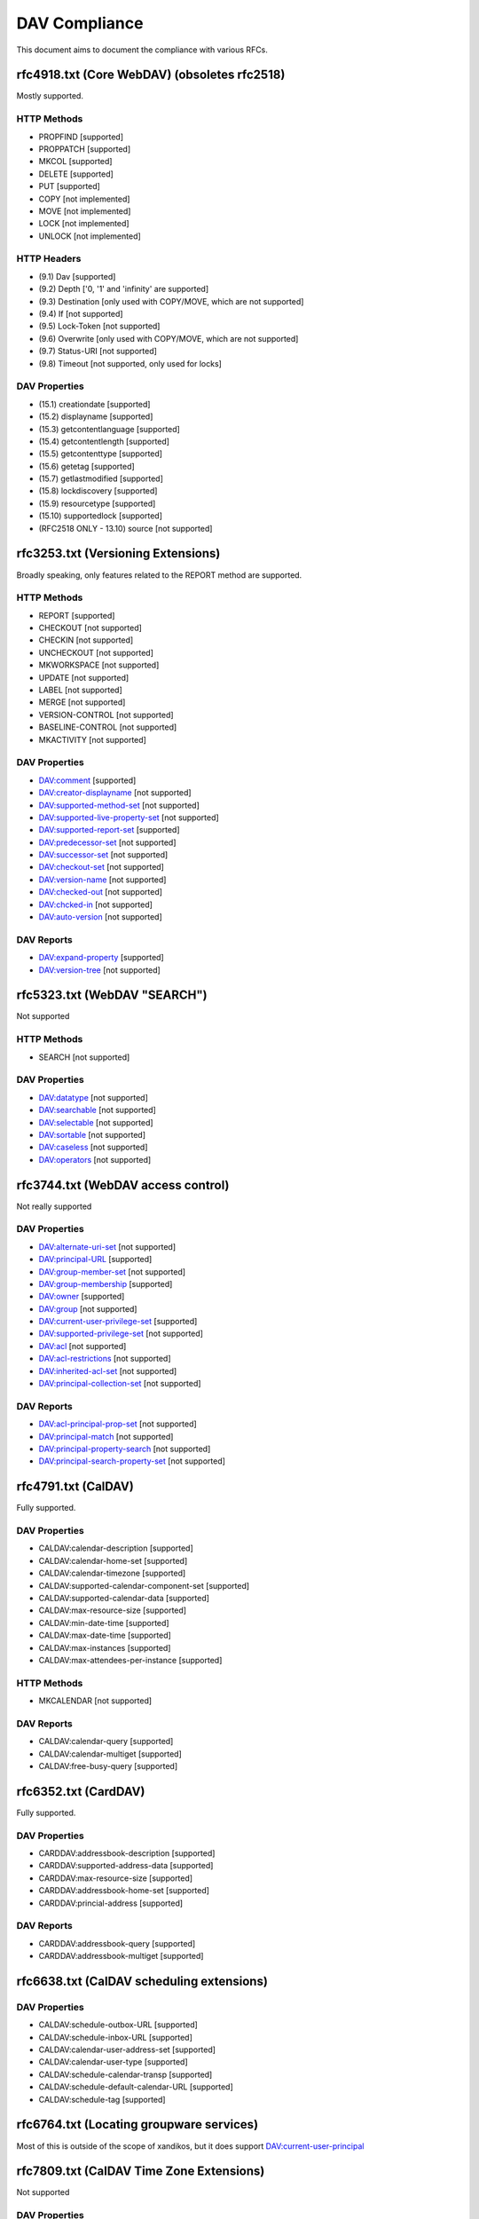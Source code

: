 DAV Compliance
==============

This document aims to document the compliance with various RFCs.

rfc4918.txt (Core WebDAV) (obsoletes rfc2518)
---------------------------------------------

Mostly supported.

HTTP Methods
^^^^^^^^^^^^

- PROPFIND [supported]
- PROPPATCH [supported]
- MKCOL [supported]
- DELETE [supported]
- PUT [supported]
- COPY [not implemented]
- MOVE [not implemented]
- LOCK [not implemented]
- UNLOCK [not implemented]

HTTP Headers
^^^^^^^^^^^^

- (9.1) Dav [supported]
- (9.2) Depth ['0, '1' and 'infinity' are supported]
- (9.3) Destination [only used with COPY/MOVE, which are not supported]
- (9.4) If [not supported]
- (9.5) Lock-Token [not supported]
- (9.6) Overwrite [only used with COPY/MOVE, which are not supported]
- (9.7) Status-URI [not supported]
- (9.8) Timeout [not supported, only used for locks]

DAV Properties
^^^^^^^^^^^^^^

- (15.1) creationdate [supported]
- (15.2) displayname [supported]
- (15.3) getcontentlanguage [supported]
- (15.4) getcontentlength [supported]
- (15.5) getcontenttype [supported]
- (15.6) getetag [supported]
- (15.7) getlastmodified [supported]
- (15.8) lockdiscovery [supported]
- (15.9) resourcetype [supported]
- (15.10) supportedlock [supported]
- (RFC2518 ONLY - 13.10) source [not supported]

rfc3253.txt (Versioning Extensions)
-----------------------------------

Broadly speaking, only features related to the REPORT method are supported.

HTTP Methods
^^^^^^^^^^^^

- REPORT [supported]
- CHECKOUT [not supported]
- CHECKIN [not supported]
- UNCHECKOUT [not supported]
- MKWORKSPACE [not supported]
- UPDATE [not supported]
- LABEL [not supported]
- MERGE [not supported]
- VERSION-CONTROL [not supported]
- BASELINE-CONTROL [not supported]
- MKACTIVITY [not supported]

DAV Properties
^^^^^^^^^^^^^^

- DAV:comment [supported]
- DAV:creator-displayname [not supported]
- DAV:supported-method-set [not supported]
- DAV:supported-live-property-set [not supported]
- DAV:supported-report-set [supported]
- DAV:predecessor-set [not supported]
- DAV:successor-set [not supported]
- DAV:checkout-set [not supported]
- DAV:version-name [not supported]
- DAV:checked-out [not supported]
- DAV:chcked-in [not supported]
- DAV:auto-version [not supported]

DAV Reports
^^^^^^^^^^^

- DAV:expand-property [supported]
- DAV:version-tree [not supported]

rfc5323.txt (WebDAV "SEARCH")
-----------------------------

Not supported

HTTP Methods
^^^^^^^^^^^^

- SEARCH [not supported]

DAV Properties
^^^^^^^^^^^^^^

- DAV:datatype [not supported]
- DAV:searchable [not supported]
- DAV:selectable [not supported]
- DAV:sortable [not supported]
- DAV:caseless [not supported]
- DAV:operators [not supported]

rfc3744.txt (WebDAV access control)
-----------------------------------

Not really supported

DAV Properties
^^^^^^^^^^^^^^

- DAV:alternate-uri-set [not supported]
- DAV:principal-URL [supported]
- DAV:group-member-set [not supported]
- DAV:group-membership [supported]
- DAV:owner [supported]
- DAV:group [not supported]
- DAV:current-user-privilege-set [supported]
- DAV:supported-privilege-set [not supported]
- DAV:acl [not supported]
- DAV:acl-restrictions [not supported]
- DAV:inherited-acl-set [not supported]
- DAV:principal-collection-set [not supported]

DAV Reports
^^^^^^^^^^^

- DAV:acl-principal-prop-set [not supported]
- DAV:principal-match [not supported]
- DAV:principal-property-search [not supported]
- DAV:principal-search-property-set [not supported]

rfc4791.txt (CalDAV)
--------------------

Fully supported.

DAV Properties
^^^^^^^^^^^^^^

- CALDAV:calendar-description [supported]
- CALDAV:calendar-home-set [supported]
- CALDAV:calendar-timezone [supported]
- CALDAV:supported-calendar-component-set [supported]
- CALDAV:supported-calendar-data [supported]
- CALDAV:max-resource-size [supported]
- CALDAV:min-date-time [supported]
- CALDAV:max-date-time [supported]
- CALDAV:max-instances [supported]
- CALDAV:max-attendees-per-instance [supported]

HTTP Methods
^^^^^^^^^^^^

- MKCALENDAR [not supported]

DAV Reports
^^^^^^^^^^^

- CALDAV:calendar-query [supported]
- CALDAV:calendar-multiget [supported]
- CALDAV:free-busy-query [supported]

rfc6352.txt (CardDAV)
---------------------

Fully supported.

DAV Properties
^^^^^^^^^^^^^^

- CARDDAV:addressbook-description [supported]
- CARDDAV:supported-address-data [supported]
- CARDDAV:max-resource-size [supported]
- CARDDAV:addressbook-home-set [supported]
- CARDDAV:princial-address [supported]

DAV Reports
^^^^^^^^^^^

- CARDDAV:addressbook-query [supported]
- CARDDAV:addressbook-multiget [supported]

rfc6638.txt (CalDAV scheduling extensions)
------------------------------------------

DAV Properties
^^^^^^^^^^^^^^

- CALDAV:schedule-outbox-URL [supported]
- CALDAV:schedule-inbox-URL [supported]
- CALDAV:calendar-user-address-set [supported]
- CALDAV:calendar-user-type [supported]
- CALDAV:schedule-calendar-transp [supported]
- CALDAV:schedule-default-calendar-URL [supported]
- CALDAV:schedule-tag [supported]

rfc6764.txt (Locating groupware services)
-----------------------------------------

Most of this is outside of the scope of xandikos, but it does support
DAV:current-user-principal

rfc7809.txt (CalDAV Time Zone Extensions)
-----------------------------------------

Not supported

DAV Properties
^^^^^^^^^^^^^^

- CALDAV:timezone-service-set [supported]
- CALDAV:calendar-timezone-id [not supported]

rfc5397.txt (WebDAV Current Principal Extension)
------------------------------------------------

DAV Properties
^^^^^^^^^^^^^^

- CALDAV:current-user-principal [supported]

Proprietary extensions
----------------------

Custom properties used by various clients
^^^^^^^^^^^^^^^^^^^^^^^^^^^^^^^^^^^^^^^^^

- CARDDAV:max-image-size [supported]

https://github.com/apple/ccs-calendarserver/blob/master/doc/Extensions/caldav-ctag.txt

- DAV:getctag [supported]

https://github.com/apple/ccs-calendarserver/blob/master/doc/Extensions/caldav-proxy.txt

- DAV:calendar-proxy-read-for [supported]
- DAV:calendar-proxy-write-for [supported]

Apple-specific Properties
^^^^^^^^^^^^^^^^^^^^^^^^^

- calendar-color [supported]
- calendar-order [supported]
- getctag [supported]
- refreshrate [supported]
- source

XMPP Subscriptions
^^^^^^^^^^^^^^^^^^

- xmpp-server
- xmpp-heartbeat
- xmpp-uri

inf-it properties
^^^^^^^^^^^^^^^^^

- headervalue [supported]
- settings [supported]
- addressbook-color [supported]

AgendaV properties
^^^^^^^^^^^^^^^^^^

https://tools.ietf.org/id/draft-ietf-calext-caldav-attachments-03.html

- CALDAV:max-attachments-per-resource [supported]
- CALDAV:max-attachment-size [supported]
- CALDAV:managed-attachments-server-URL [supported]

rfc5995.txt (POST to create members)
------------------------------------

Fully supported.

DAV Properties
^^^^^^^^^^^^^^

- DAV:add-member [supported]

HTTP Methods
^^^^^^^^^^^^

- POST [supported]

rfc5689 (Extended MKCOL)
------------------------

Fully supported

HTTP Methods
^^^^^^^^^^^^

- MKCOL [supported]

rfc7529.txt (WebDAV Quota)
--------------------------

DAV properties
^^^^^^^^^^^^^^

- {DAV:}quote-available-bytes [supported]
- {DAV:}quote-used-bytes [supported]

rfc4709 (WebDAV Mount)
----------------------

This RFC documents a mechanism that allows clients to find the WebDAV mount
associated with a specific page. It's unclear to the writer what the value of
this is - an alternate resource in the HTML page would also do.

As far as I can tell, there is only a single server side implementation and a
single client side implementation of this RFC.  I don't have access to the
client implementation (Xythos Drive) and the server side implementation is in
SabreDAV.

Experimental support for WebDAV Mount is available in the 'mount' branch, but
won't be merged without a good use case.
